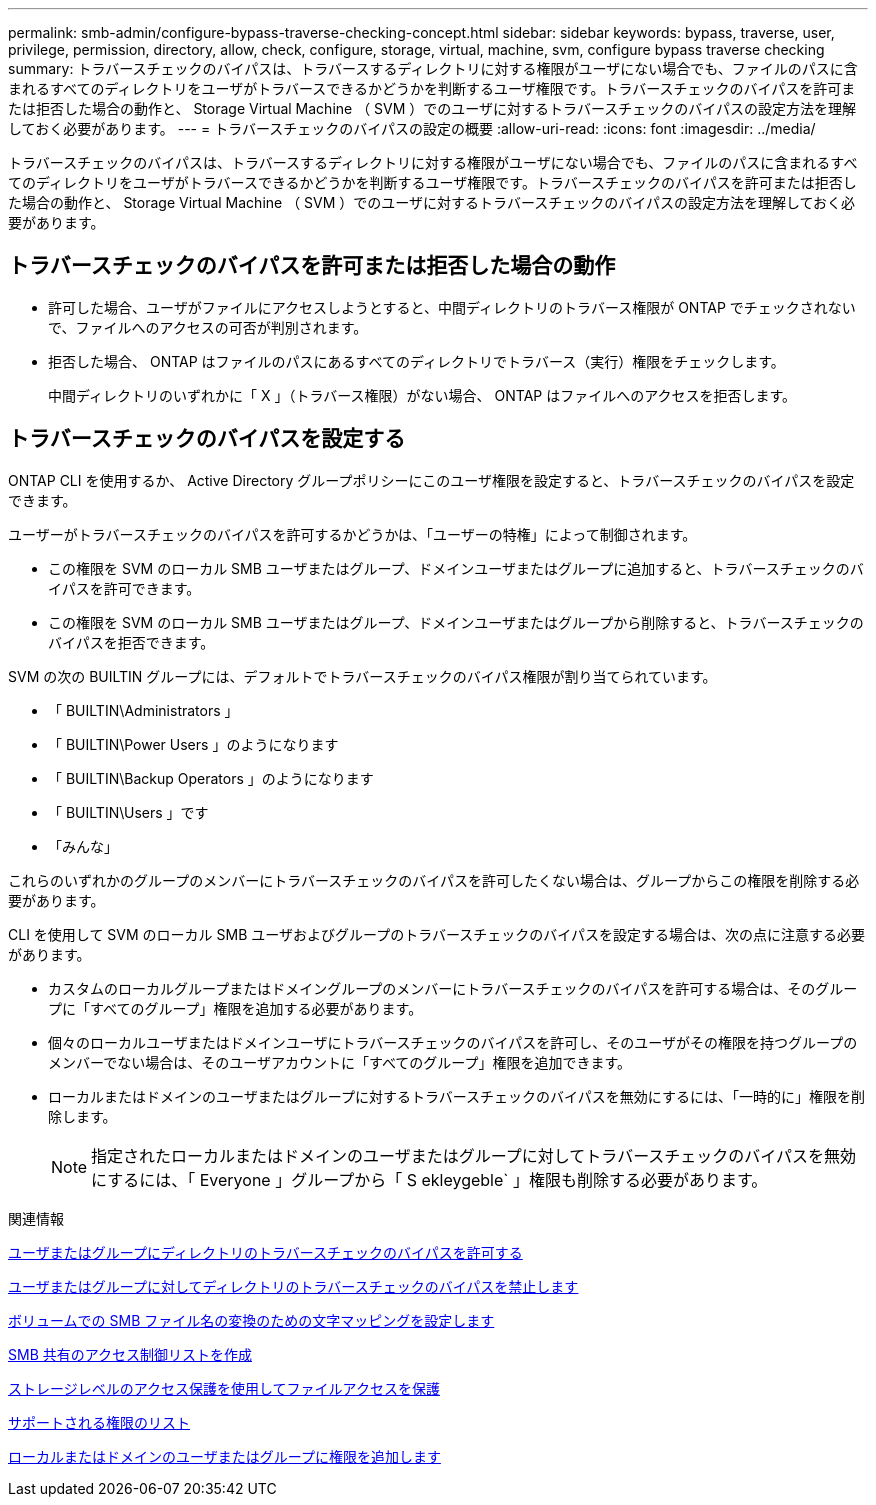 ---
permalink: smb-admin/configure-bypass-traverse-checking-concept.html 
sidebar: sidebar 
keywords: bypass, traverse, user, privilege, permission, directory, allow, check, configure, storage, virtual, machine, svm, configure bypass traverse checking 
summary: トラバースチェックのバイパスは、トラバースするディレクトリに対する権限がユーザにない場合でも、ファイルのパスに含まれるすべてのディレクトリをユーザがトラバースできるかどうかを判断するユーザ権限です。トラバースチェックのバイパスを許可または拒否した場合の動作と、 Storage Virtual Machine （ SVM ）でのユーザに対するトラバースチェックのバイパスの設定方法を理解しておく必要があります。 
---
= トラバースチェックのバイパスの設定の概要
:allow-uri-read: 
:icons: font
:imagesdir: ../media/


[role="lead"]
トラバースチェックのバイパスは、トラバースするディレクトリに対する権限がユーザにない場合でも、ファイルのパスに含まれるすべてのディレクトリをユーザがトラバースできるかどうかを判断するユーザ権限です。トラバースチェックのバイパスを許可または拒否した場合の動作と、 Storage Virtual Machine （ SVM ）でのユーザに対するトラバースチェックのバイパスの設定方法を理解しておく必要があります。



== トラバースチェックのバイパスを許可または拒否した場合の動作

* 許可した場合、ユーザがファイルにアクセスしようとすると、中間ディレクトリのトラバース権限が ONTAP でチェックされないで、ファイルへのアクセスの可否が判別されます。
* 拒否した場合、 ONTAP はファイルのパスにあるすべてのディレクトリでトラバース（実行）権限をチェックします。
+
中間ディレクトリのいずれかに「 X 」（トラバース権限）がない場合、 ONTAP はファイルへのアクセスを拒否します。





== トラバースチェックのバイパスを設定する

ONTAP CLI を使用するか、 Active Directory グループポリシーにこのユーザ権限を設定すると、トラバースチェックのバイパスを設定できます。

ユーザーがトラバースチェックのバイパスを許可するかどうかは、「ユーザーの特権」によって制御されます。

* この権限を SVM のローカル SMB ユーザまたはグループ、ドメインユーザまたはグループに追加すると、トラバースチェックのバイパスを許可できます。
* この権限を SVM のローカル SMB ユーザまたはグループ、ドメインユーザまたはグループから削除すると、トラバースチェックのバイパスを拒否できます。


SVM の次の BUILTIN グループには、デフォルトでトラバースチェックのバイパス権限が割り当てられています。

* 「 BUILTIN\Administrators 」
* 「 BUILTIN\Power Users 」のようになります
* 「 BUILTIN\Backup Operators 」のようになります
* 「 BUILTIN\Users 」です
* 「みんな」


これらのいずれかのグループのメンバーにトラバースチェックのバイパスを許可したくない場合は、グループからこの権限を削除する必要があります。

CLI を使用して SVM のローカル SMB ユーザおよびグループのトラバースチェックのバイパスを設定する場合は、次の点に注意する必要があります。

* カスタムのローカルグループまたはドメイングループのメンバーにトラバースチェックのバイパスを許可する場合は、そのグループに「すべてのグループ」権限を追加する必要があります。
* 個々のローカルユーザまたはドメインユーザにトラバースチェックのバイパスを許可し、そのユーザがその権限を持つグループのメンバーでない場合は、そのユーザアカウントに「すべてのグループ」権限を追加できます。
* ローカルまたはドメインのユーザまたはグループに対するトラバースチェックのバイパスを無効にするには、「一時的に」権限を削除します。
+
[NOTE]
====
指定されたローカルまたはドメインのユーザまたはグループに対してトラバースチェックのバイパスを無効にするには、「 Everyone 」グループから「 S ekleygeble` 」権限も削除する必要があります。

====


.関連情報
xref:allow-users-groups-bypass-directory-traverse-task.adoc[ユーザまたはグループにディレクトリのトラバースチェックのバイパスを許可する]

xref:disallow-users-groups-bypass-directory-traverse-task.adoc[ユーザまたはグループに対してディレクトリのトラバースチェックのバイパスを禁止します]

xref:configure-character-mappings-file-name-translation-task.adoc[ボリュームでの SMB ファイル名の変換のための文字マッピングを設定します]

xref:create-share-access-control-lists-task.html[SMB 共有のアクセス制御リストを作成]

xref:secure-file-access-storage-level-access-guard-concept.html[ストレージレベルのアクセス保護を使用してファイルアクセスを保護]

xref:list-supported-privileges-reference.adoc[サポートされる権限のリスト]

xref:add-privileges-local-domain-users-groups-task.html[ローカルまたはドメインのユーザまたはグループに権限を追加します]
